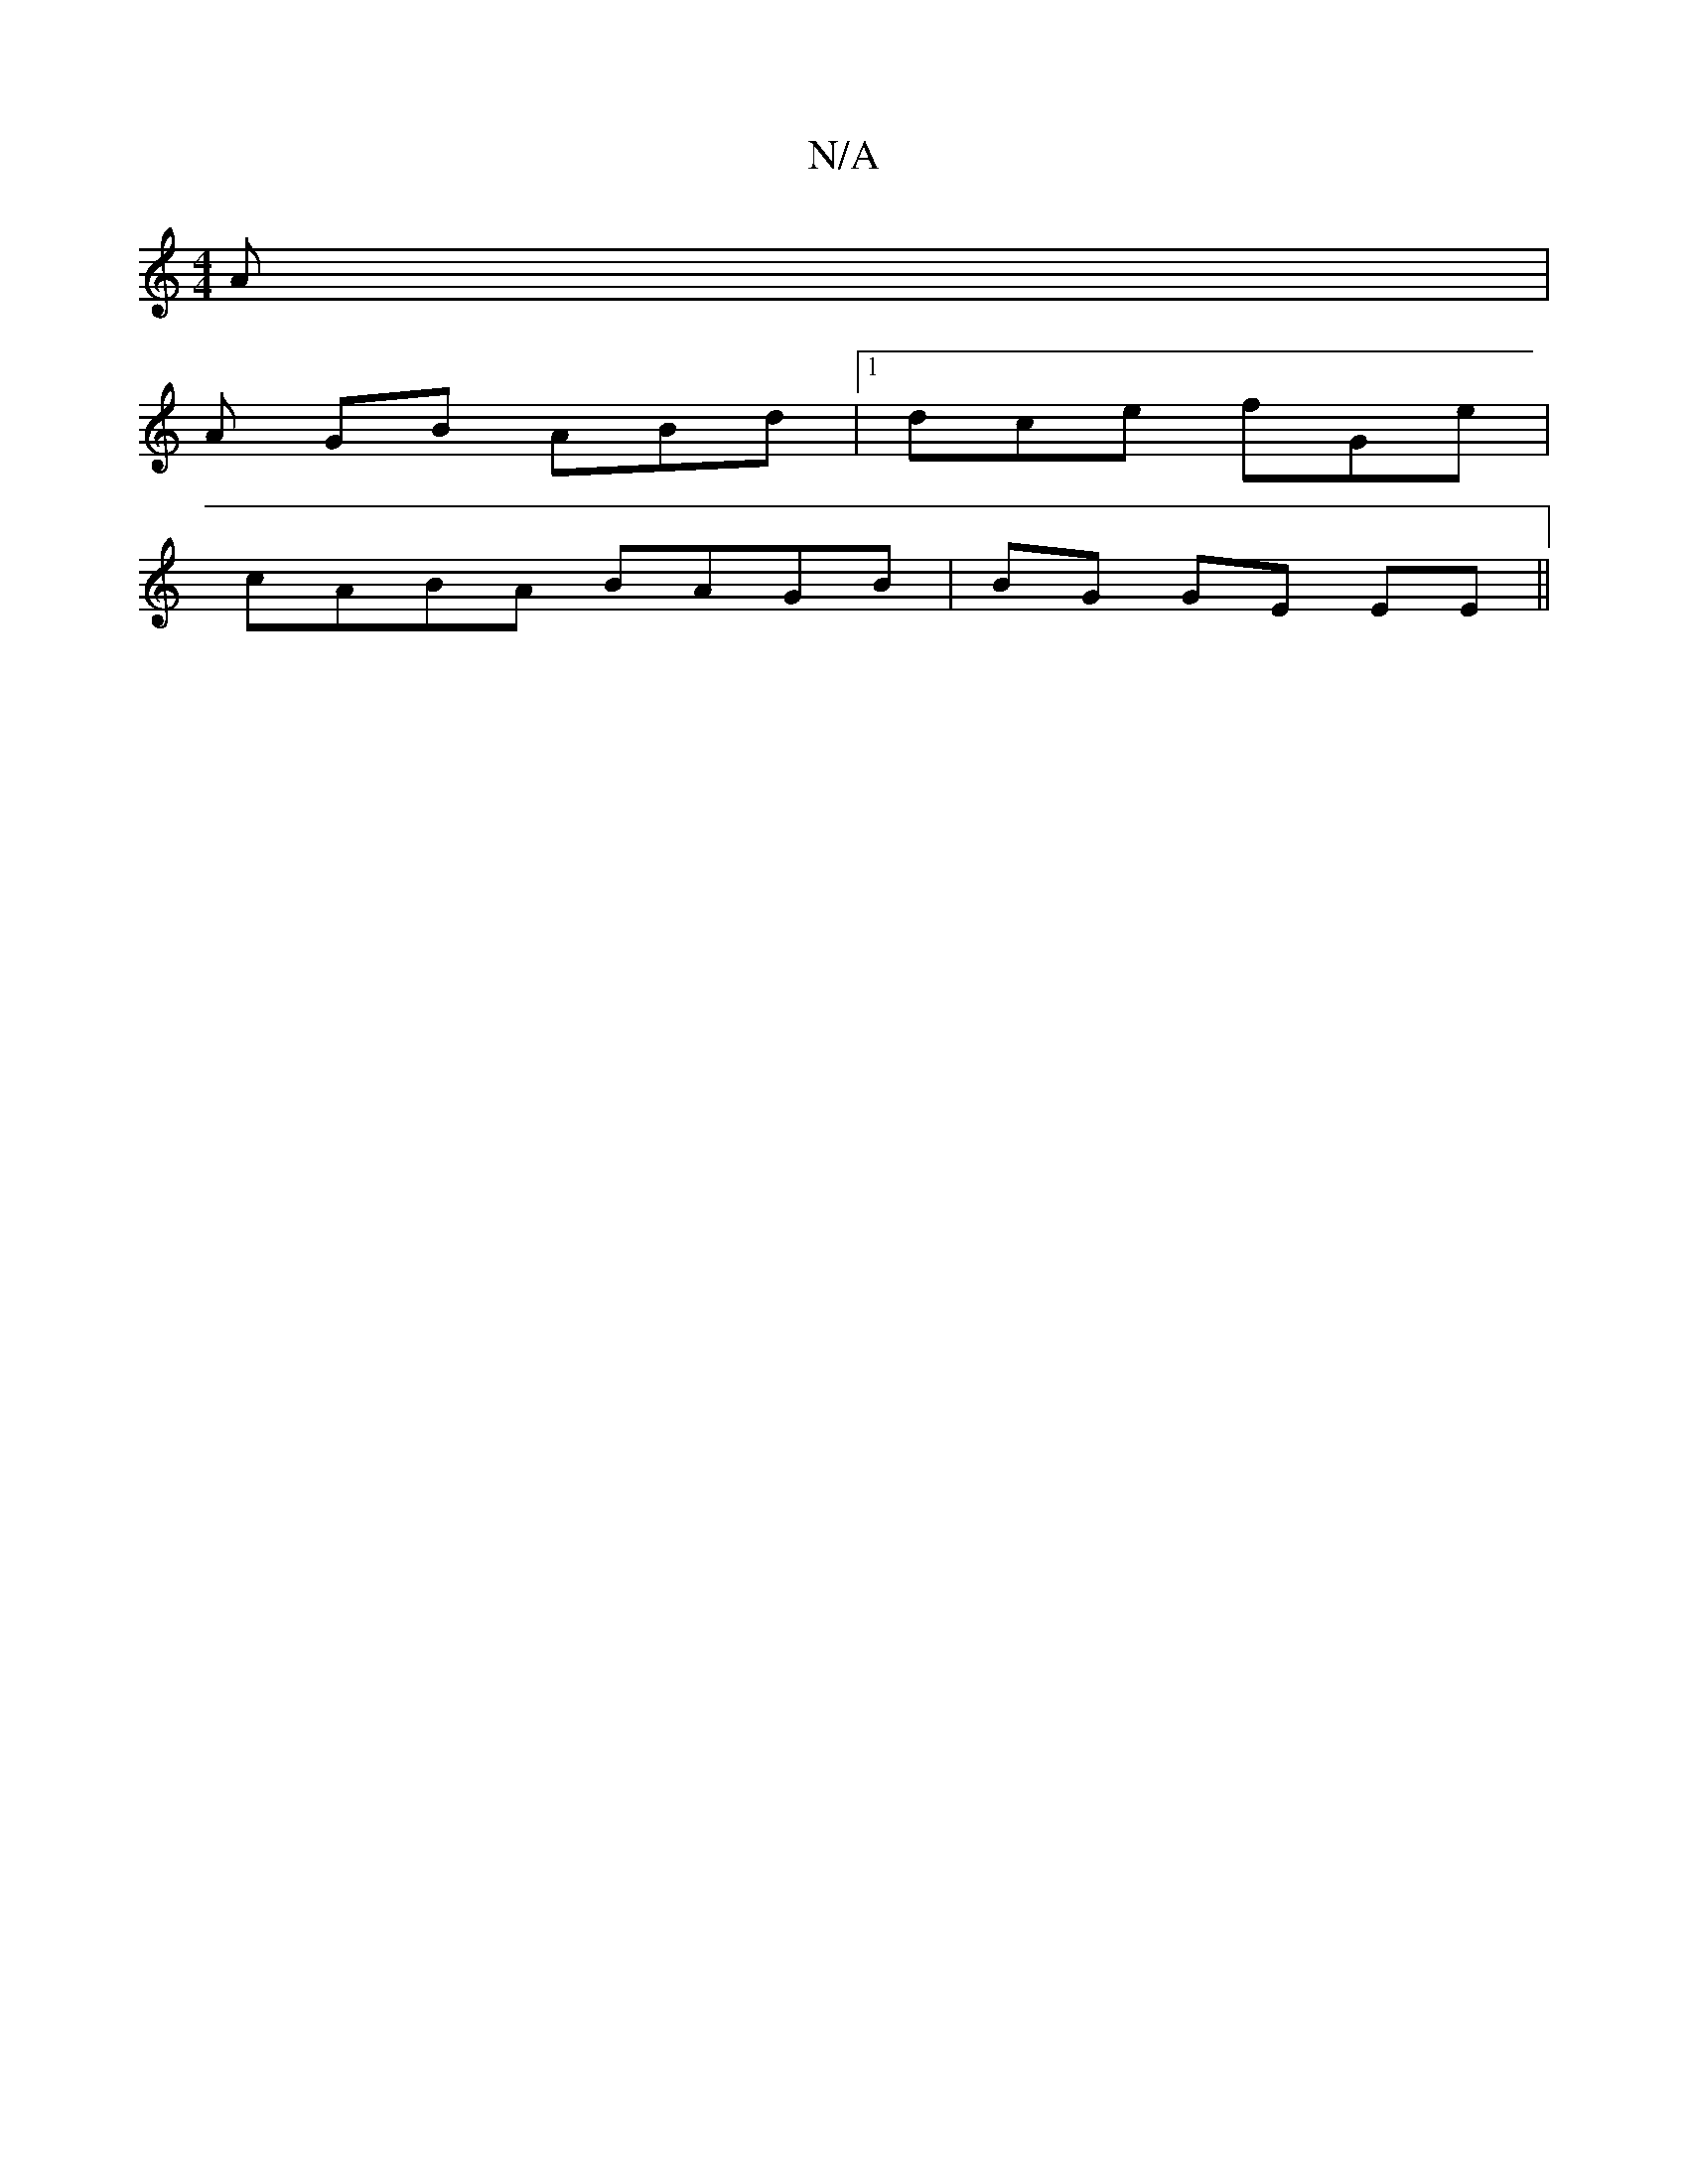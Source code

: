 X:1
T:N/A
M:4/4
R:N/A
K:Cmajor
A |
A GB ABd |1 dce fGe |
cABA BAGB | BG GE EE ||

Fd cd | A3 | FE GF e2 | eeAB | AGGD G2 z2 | DDEG AG A2 |
ed B2 | f2 fg | baee d fa |[gfd ec |G3 ABc | Gdd AAF |
FDD ADE|
DED D2F |1 EFE EDc ||
ED GB 